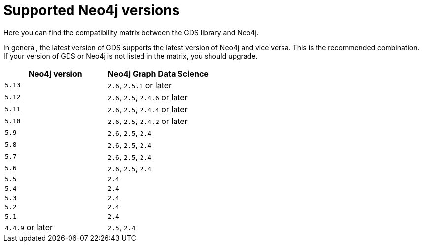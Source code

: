 [[supported-neo4j-versions]]
= Supported Neo4j versions

Here you can find the compatibility matrix between the GDS library and Neo4j.

In general, the latest version of GDS supports the latest version of Neo4j and vice versa.
This is the recommended combination. +
If your version of GDS or Neo4j is not listed in the matrix, you should upgrade.

[opts=header]
|===
| Neo4j version     | Neo4j Graph Data Science
| `5.13`            | `2.6`, `2.5.1` or later
| `5.12`            | `2.6`, `2.5`, `2.4.6` or later
| `5.11`            | `2.6`, `2.5`, `2.4.4` or later
| `5.10`            | `2.6`, `2.5`, `2.4.2` or later
| `5.9`             | `2.6`, `2.5`, `2.4`
| `5.8`             | `2.6`, `2.5`, `2.4`
| `5.7`             | `2.6`, `2.5`, `2.4`
| `5.6`             | `2.6`, `2.5`, `2.4`
| `5.5`             | `2.4`
| `5.4`             | `2.4`
| `5.3`             | `2.4`
| `5.2`             | `2.4`
| `5.1`             | `2.4`
| `4.4.9` or later  | `2.5`, `2.4`
|===
